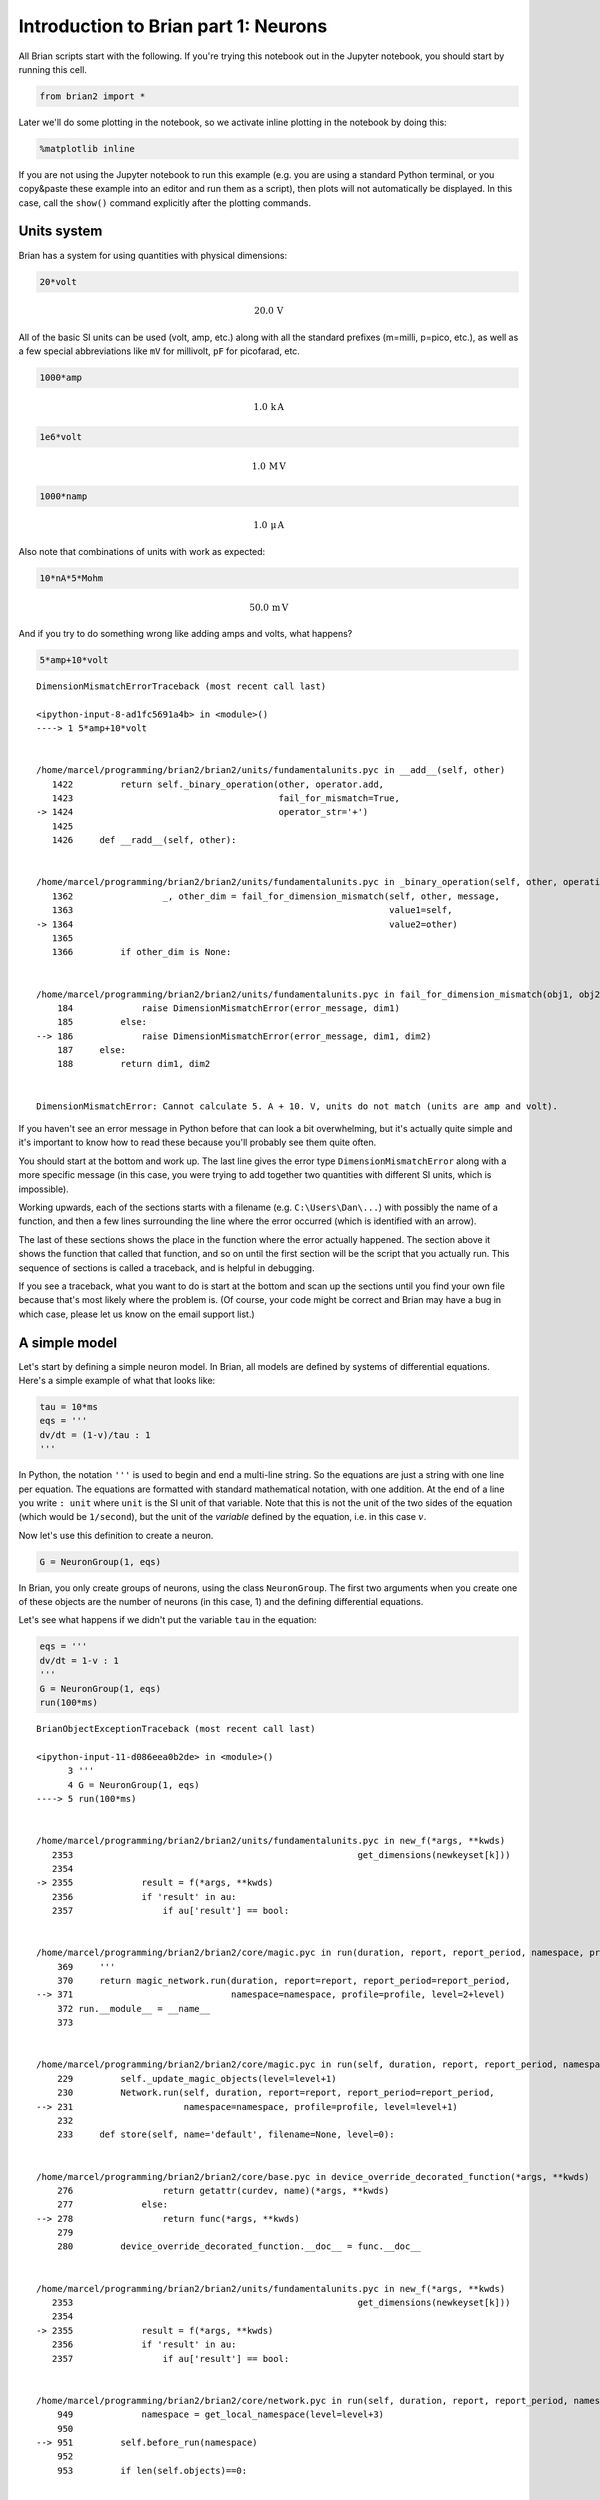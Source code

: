 
Introduction to Brian part 1: Neurons
=====================================


.. only:: html

    .. |launchbinder| image:: http://mybinder.org/badge.svg
    .. _launchbinder: http://mybinder.org:/repo/brian-team/brian2-binder/notebooks/tutorials/1-intro-to-brian-neurons.ipynb

    .. note::
       This tutorial is a static non-editable version. You can launch an
       interactive, editable version without installing any local files
       using the Binder service (although note that at some times this
       may be slow or fail to open): |launchbinder|_

       Alternatively, you can download a copy of the notebook file
       to use locally: :download:`1-intro-to-brian-neurons.ipynb`

       See the :doc:`tutorial overview page <index>` for more details.



All Brian scripts start with the following. If you're trying this
notebook out in the Jupyter notebook, you should start by running this
cell.

.. code:: ipython2

    from brian2 import *

Later we'll do some plotting in the notebook, so we activate inline
plotting in the notebook by doing this:

.. code:: ipython2

    %matplotlib inline

If you are not using the Jupyter notebook to run this example (e.g. you
are using a standard Python terminal, or you copy&paste these example
into an editor and run them as a script), then plots will not
automatically be displayed. In this case, call the ``show()`` command
explicitly after the plotting commands.

Units system
------------

Brian has a system for using quantities with physical dimensions:

.. code:: ipython2

    20*volt




.. math::

    20.0\,\mathrm{V}



All of the basic SI units can be used (volt, amp, etc.) along with all
the standard prefixes (m=milli, p=pico, etc.), as well as a few special
abbreviations like ``mV`` for millivolt, ``pF`` for picofarad, etc.

.. code:: ipython2

    1000*amp




.. math::

    1.0\,\mathrm{k}\,\mathrm{A}



.. code:: ipython2

    1e6*volt




.. math::

    1.0\,\mathrm{M}\,\mathrm{V}



.. code:: ipython2

    1000*namp




.. math::

    1.0\,\mathrm{\mu}\,\mathrm{A}



Also note that combinations of units with work as expected:

.. code:: ipython2

    10*nA*5*Mohm




.. math::

    50.0\,\mathrm{m}\,\mathrm{V}



And if you try to do something wrong like adding amps and volts, what
happens?

.. code:: ipython2

    5*amp+10*volt


::


    

    DimensionMismatchErrorTraceback (most recent call last)

    <ipython-input-8-ad1fc5691a4b> in <module>()
    ----> 1 5*amp+10*volt
    

    /home/marcel/programming/brian2/brian2/units/fundamentalunits.pyc in __add__(self, other)
       1422         return self._binary_operation(other, operator.add,
       1423                                       fail_for_mismatch=True,
    -> 1424                                       operator_str='+')
       1425 
       1426     def __radd__(self, other):


    /home/marcel/programming/brian2/brian2/units/fundamentalunits.pyc in _binary_operation(self, other, operation, dim_operation, fail_for_mismatch, operator_str, inplace)
       1362                 _, other_dim = fail_for_dimension_mismatch(self, other, message,
       1363                                                            value1=self,
    -> 1364                                                            value2=other)
       1365 
       1366         if other_dim is None:


    /home/marcel/programming/brian2/brian2/units/fundamentalunits.pyc in fail_for_dimension_mismatch(obj1, obj2, error_message, **error_quantities)
        184             raise DimensionMismatchError(error_message, dim1)
        185         else:
    --> 186             raise DimensionMismatchError(error_message, dim1, dim2)
        187     else:
        188         return dim1, dim2


    DimensionMismatchError: Cannot calculate 5. A + 10. V, units do not match (units are amp and volt).


If you haven't see an error message in Python before that can look a bit
overwhelming, but it's actually quite simple and it's important to know
how to read these because you'll probably see them quite often.

You should start at the bottom and work up. The last line gives the
error type ``DimensionMismatchError`` along with a more specific message
(in this case, you were trying to add together two quantities with
different SI units, which is impossible).

Working upwards, each of the sections starts with a filename (e.g.
``C:\Users\Dan\...``) with possibly the name of a function, and then a
few lines surrounding the line where the error occurred (which is
identified with an arrow).

The last of these sections shows the place in the function where the
error actually happened. The section above it shows the function that
called that function, and so on until the first section will be the
script that you actually run. This sequence of sections is called a
traceback, and is helpful in debugging.

If you see a traceback, what you want to do is start at the bottom and
scan up the sections until you find your own file because that's most
likely where the problem is. (Of course, your code might be correct and
Brian may have a bug in which case, please let us know on the email
support list.)

A simple model
--------------

Let's start by defining a simple neuron model. In Brian, all models are
defined by systems of differential equations. Here's a simple example of
what that looks like:

.. code:: ipython2

    tau = 10*ms
    eqs = '''
    dv/dt = (1-v)/tau : 1
    '''

In Python, the notation ``'''`` is used to begin and end a multi-line
string. So the equations are just a string with one line per equation.
The equations are formatted with standard mathematical notation, with
one addition. At the end of a line you write ``: unit`` where ``unit``
is the SI unit of that variable. Note that this is not the unit of the
two sides of the equation (which would be ``1/second``), but the unit of
the *variable* defined by the equation, i.e. in this case :math:`v`.

Now let's use this definition to create a neuron.

.. code:: ipython2

    G = NeuronGroup(1, eqs)

In Brian, you only create groups of neurons, using the class
``NeuronGroup``. The first two arguments when you create one of these
objects are the number of neurons (in this case, 1) and the defining
differential equations.

Let's see what happens if we didn't put the variable ``tau`` in the
equation:

.. code:: ipython2

    eqs = '''
    dv/dt = 1-v : 1
    '''
    G = NeuronGroup(1, eqs)
    run(100*ms)


::


    

    BrianObjectExceptionTraceback (most recent call last)

    <ipython-input-11-d086eea0b2de> in <module>()
          3 '''
          4 G = NeuronGroup(1, eqs)
    ----> 5 run(100*ms)
    

    /home/marcel/programming/brian2/brian2/units/fundamentalunits.pyc in new_f(*args, **kwds)
       2353                                                      get_dimensions(newkeyset[k]))
       2354 
    -> 2355             result = f(*args, **kwds)
       2356             if 'result' in au:
       2357                 if au['result'] == bool:


    /home/marcel/programming/brian2/brian2/core/magic.pyc in run(duration, report, report_period, namespace, profile, level)
        369     '''
        370     return magic_network.run(duration, report=report, report_period=report_period,
    --> 371                              namespace=namespace, profile=profile, level=2+level)
        372 run.__module__ = __name__
        373 


    /home/marcel/programming/brian2/brian2/core/magic.pyc in run(self, duration, report, report_period, namespace, profile, level)
        229         self._update_magic_objects(level=level+1)
        230         Network.run(self, duration, report=report, report_period=report_period,
    --> 231                     namespace=namespace, profile=profile, level=level+1)
        232 
        233     def store(self, name='default', filename=None, level=0):


    /home/marcel/programming/brian2/brian2/core/base.pyc in device_override_decorated_function(*args, **kwds)
        276                 return getattr(curdev, name)(*args, **kwds)
        277             else:
    --> 278                 return func(*args, **kwds)
        279 
        280         device_override_decorated_function.__doc__ = func.__doc__


    /home/marcel/programming/brian2/brian2/units/fundamentalunits.pyc in new_f(*args, **kwds)
       2353                                                      get_dimensions(newkeyset[k]))
       2354 
    -> 2355             result = f(*args, **kwds)
       2356             if 'result' in au:
       2357                 if au['result'] == bool:


    /home/marcel/programming/brian2/brian2/core/network.pyc in run(self, duration, report, report_period, namespace, profile, level)
        949             namespace = get_local_namespace(level=level+3)
        950 
    --> 951         self.before_run(namespace)
        952 
        953         if len(self.objects)==0:


    /home/marcel/programming/brian2/brian2/core/base.pyc in device_override_decorated_function(*args, **kwds)
        276                 return getattr(curdev, name)(*args, **kwds)
        277             else:
    --> 278                 return func(*args, **kwds)
        279 
        280         device_override_decorated_function.__doc__ = func.__doc__


    /home/marcel/programming/brian2/brian2/core/network.pyc in before_run(self, run_namespace)
        841                     obj.before_run(run_namespace)
        842                 except Exception as ex:
    --> 843                     raise brian_object_exception("An error occurred when preparing an object.", obj, ex)
        844 
        845         # Check that no object has been run as part of another network before


    BrianObjectException: Original error and traceback:
    Traceback (most recent call last):
      File "/home/marcel/programming/brian2/brian2/core/network.py", line 841, in before_run
        obj.before_run(run_namespace)
      File "/home/marcel/programming/brian2/brian2/groups/neurongroup.py", line 790, in before_run
        self.equations.check_units(self, run_namespace=run_namespace)
      File "/home/marcel/programming/brian2/brian2/equations/equations.py", line 959, in check_units
        *ex.dims)
    DimensionMismatchError: Inconsistent units in differential equation defining variable v:
    Expression 1-v does not have the expected unit hertz (unit is 1).
    
    Error encountered with object named "neurongroup_1".
    Object was created here (most recent call only, full details in debug log):
      File "<ipython-input-11-d086eea0b2de>", line 4, in <module>
        G = NeuronGroup(1, eqs)
    
    An error occurred when preparing an object. DimensionMismatchError: Inconsistent units in differential equation defining variable v:
    Expression 1-v does not have the expected unit hertz (unit is 1).
    (See above for original error message and traceback.)


An error is raised, but why? The reason is that the differential
equation is now dimensionally inconsistent. The left hand side ``dv/dt``
has units of ``1/second`` but the right hand side ``1-v`` is
dimensionless. People often find this behaviour of Brian confusing
because this sort of equation is very common in mathematics. However,
for quantities with physical dimensions it is incorrect because the
results would change depending on the unit you measured it in. For time,
if you measured it in seconds the same equation would behave differently
to how it would if you measured time in milliseconds. To avoid this, we
insist that you always specify dimensionally consistent equations.

Now let's go back to the good equations and actually run the simulation.

.. code:: ipython2

    start_scope()
    
    tau = 10*ms
    eqs = '''
    dv/dt = (1-v)/tau : 1
    '''
    
    G = NeuronGroup(1, eqs)
    run(100*ms)


.. parsed-literal::

    INFO       No numerical integration method specified for group 'neurongroup', using method 'exact' (took 0.04s). [brian2.stateupdaters.base.method_choice]


First off, ignore that ``start_scope()`` at the top of the cell. You'll
see that in each cell in this tutorial where we run a simulation. All it
does is make sure that any Brian objects created before the function is
called aren't included in the next run of the simulation.

Secondly, you'll see that there is an "INFO" message about not
specifying the numerical integration method. This is harmless and just
to let you know what method we chose, but we'll fix it in the next cell
by specifying the method explicitly.

So, what has happened here? Well, the command ``run(100*ms)`` runs the
simulation for 100 ms. We can see that this has worked by printing the
value of the variable ``v`` before and after the simulation.

.. code:: ipython2

    start_scope()
    
    G = NeuronGroup(1, eqs, method='exact')
    print('Before v = %s' % G.v[0])
    run(100*ms)
    print('After v = %s' % G.v[0])


.. parsed-literal::

    Before v = 0.0
    After v = 0.99995460007


By default, all variables start with the value 0. Since the differential
equation is ``dv/dt=(1-v)/tau`` we would expect after a while that ``v``
would tend towards the value 1, which is just what we see. Specifically,
we'd expect ``v`` to have the value ``1-exp(-t/tau)``. Let's see if
that's right.

.. code:: ipython2

    print('Expected value of v = %s' % (1-exp(-100*ms/tau)))


.. parsed-literal::

    Expected value of v = 0.99995460007


Good news, the simulation gives the value we'd expect!

Now let's take a look at a graph of how the variable ``v`` evolves over
time.

.. code:: ipython2

    start_scope()
    
    G = NeuronGroup(1, eqs, method='exact')
    M = StateMonitor(G, 'v', record=True)
    
    run(30*ms)
    
    plot(M.t/ms, M.v[0])
    xlabel('Time (ms)')
    ylabel('v');



.. image:: 1-intro-to-brian-neurons_image_31_0.png


This time we only ran the simulation for 30 ms so that we can see the
behaviour better. It looks like it's behaving as expected, but let's
just check that analytically by plotting the expected behaviour on top.

.. code:: ipython2

    start_scope()
    
    G = NeuronGroup(1, eqs, method='exact')
    M = StateMonitor(G, 'v', record=0)
    
    run(30*ms)
    
    plot(M.t/ms, M.v[0], 'C0', label='Brian')
    plot(M.t/ms, 1-exp(-M.t/tau), 'C1--',label='Analytic')
    xlabel('Time (ms)')
    ylabel('v')
    legend();



.. image:: 1-intro-to-brian-neurons_image_33_0.png


As you can see, the blue (Brian) and dashed orange (analytic solution)
lines coincide.

In this example, we used the object ``StateMonitor`` object. This is
used to record the values of a neuron variable while the simulation
runs. The first two arguments are the group to record from, and the
variable you want to record from. We also specify ``record=0``. This
means that we record all values for neuron 0. We have to specify which
neurons we want to record because in large simulations with many neurons
it usually uses up too much RAM to record the values of all neurons.

Now try modifying the equations and parameters and see what happens in
the cell below.

.. code:: ipython2

    start_scope()
    
    tau = 10*ms
    eqs = '''
    dv/dt = (sin(2*pi*100*Hz*t)-v)/tau : 1
    '''
    
    # Change to Euler method because exact integrator doesn't work here
    G = NeuronGroup(1, eqs, method='euler')
    M = StateMonitor(G, 'v', record=0)
    
    G.v = 5 # initial value
    
    run(60*ms)
    
    plot(M.t/ms, M.v[0])
    xlabel('Time (ms)')
    ylabel('v');



.. image:: 1-intro-to-brian-neurons_image_35_0.png


Adding spikes
-------------

So far we haven't done anything neuronal, just played around with
differential equations. Now let's start adding spiking behaviour.

.. code:: ipython2

    start_scope()
    
    tau = 10*ms
    eqs = '''
    dv/dt = (1-v)/tau : 1
    '''
    
    G = NeuronGroup(1, eqs, threshold='v>0.8', reset='v = 0', method='exact')
    
    M = StateMonitor(G, 'v', record=0)
    run(50*ms)
    plot(M.t/ms, M.v[0])
    xlabel('Time (ms)')
    ylabel('v');



.. image:: 1-intro-to-brian-neurons_image_37_0.png


We've added two new keywords to the ``NeuronGroup`` declaration:
``threshold='v>0.8'`` and ``reset='v = 0'``. What this means is that
when ``v>0.8`` we fire a spike, and immediately reset ``v = 0`` after
the spike. We can put any expression and series of statements as these
strings.

As you can see, at the beginning the behaviour is the same as before
until ``v`` crosses the threshold ``v>0.8`` at which point you see it
reset to 0. You can't see it in this figure, but internally Brian has
registered this event as a spike. Let's have a look at that.

.. code:: ipython2

    start_scope()
    
    G = NeuronGroup(1, eqs, threshold='v>0.8', reset='v = 0', method='exact')
    
    spikemon = SpikeMonitor(G)
    
    run(50*ms)
    
    print('Spike times: %s' % spikemon.t[:])


.. parsed-literal::

    Spike times: [ 16.   32.1  48.2] ms


The ``SpikeMonitor`` object takes the group whose spikes you want to
record as its argument and stores the spike times in the variable ``t``.
Let's plot those spikes on top of the other figure to see that it's
getting it right.

.. code:: ipython2

    start_scope()
    
    G = NeuronGroup(1, eqs, threshold='v>0.8', reset='v = 0', method='exact')
    
    statemon = StateMonitor(G, 'v', record=0)
    spikemon = SpikeMonitor(G)
    
    run(50*ms)
    
    plot(statemon.t/ms, statemon.v[0])
    for t in spikemon.t:
        axvline(t/ms, ls='--', c='C1', lw=3)
    xlabel('Time (ms)')
    ylabel('v');



.. image:: 1-intro-to-brian-neurons_image_41_0.png


Here we've used the ``axvline`` command from ``matplotlib`` to draw an
orange, dashed vertical line at the time of each spike recorded by the
``SpikeMonitor``.

Now try changing the strings for ``threshold`` and ``reset`` in the cell
above to see what happens.

Refractoriness
--------------

A common feature of neuron models is refractoriness. This means that
after the neuron fires a spike it becomes refractory for a certain
duration and cannot fire another spike until this period is over. Here's
how we do that in Brian.

.. code:: ipython2

    start_scope()
    
    tau = 10*ms
    eqs = '''
    dv/dt = (1-v)/tau : 1 (unless refractory)
    '''
    
    G = NeuronGroup(1, eqs, threshold='v>0.8', reset='v = 0', refractory=5*ms, method='exact')
    
    statemon = StateMonitor(G, 'v', record=0)
    spikemon = SpikeMonitor(G)
    
    run(50*ms)
    
    plot(statemon.t/ms, statemon.v[0])
    for t in spikemon.t:
        axvline(t/ms, ls='--', c='C1', lw=3)
    xlabel('Time (ms)')
    ylabel('v');



.. image:: 1-intro-to-brian-neurons_image_44_0.png


As you can see in this figure, after the first spike, ``v`` stays at 0
for around 5 ms before it resumes its normal behaviour. To do this,
we've done two things. Firstly, we've added the keyword
``refractory=5*ms`` to the ``NeuronGroup`` declaration. On its own, this
only means that the neuron cannot spike in this period (see below), but
doesn't change how ``v`` behaves. In order to make ``v`` stay constant
during the refractory period, we have to add ``(unless refractory)`` to
the end of the definition of ``v`` in the differential equations. What
this means is that the differential equation determines the behaviour of
``v`` unless it's refractory in which case it is switched off.

Here's what would happen if we didn't include ``(unless refractory)``.
Note that we've also decreased the value of ``tau`` and increased the
length of the refractory period to make the behaviour clearer.

.. code:: ipython2

    start_scope()
    
    tau = 5*ms
    eqs = '''
    dv/dt = (1-v)/tau : 1
    '''
    
    G = NeuronGroup(1, eqs, threshold='v>0.8', reset='v = 0', refractory=15*ms, method='exact')
    
    statemon = StateMonitor(G, 'v', record=0)
    spikemon = SpikeMonitor(G)
    
    run(50*ms)
    
    plot(statemon.t/ms, statemon.v[0])
    for t in spikemon.t:
        axvline(t/ms, ls='--', c='C1', lw=3)
    axhline(0.8, ls=':', c='C2', lw=3)
    xlabel('Time (ms)')
    ylabel('v')
    print("Spike times: %s" % spikemon.t[:])


.. parsed-literal::

    Spike times: [  8.   23.1  38.2] ms



.. image:: 1-intro-to-brian-neurons_image_46_1.png


So what's going on here? The behaviour for the first spike is the same:
``v`` rises to 0.8 and then the neuron fires a spike at time 8 ms before
immediately resetting to 0. Since the refractory period is now 15 ms
this means that the neuron won't be able to spike again until time 8 +
15 = 23 ms. Immediately after the first spike, the value of ``v`` now
instantly starts to rise because we didn't specify
``(unless refractory)`` in the definition of ``dv/dt``. However, once it
reaches the value 0.8 (the dashed green line) at time roughly 8 ms it
doesn't fire a spike even though the threshold is ``v>0.8``. This is
because the neuron is still refractory until time 23 ms, at which point
it fires a spike.

Note that you can do more complicated and interesting things with
refractoriness. See the full documentation for more details about how it
works.

Multiple neurons
----------------

So far we've only been working with a single neuron. Let's do something
interesting with multiple neurons.

.. code:: ipython2

    start_scope()
    
    N = 100
    tau = 10*ms
    eqs = '''
    dv/dt = (2-v)/tau : 1
    '''
    
    G = NeuronGroup(N, eqs, threshold='v>1', reset='v=0', method='exact')
    G.v = 'rand()'
    
    spikemon = SpikeMonitor(G)
    
    run(50*ms)
    
    plot(spikemon.t/ms, spikemon.i, '.k')
    xlabel('Time (ms)')
    ylabel('Neuron index');



.. image:: 1-intro-to-brian-neurons_image_49_0.png


This shows a few changes. Firstly, we've got a new variable ``N``
determining the number of neurons. Secondly, we added the statement
``G.v = 'rand()'`` before the run. What this does is initialise each
neuron with a different uniform random value between 0 and 1. We've done
this just so each neuron will do something a bit different. The other
big change is how we plot the data in the end.

As well as the variable ``spikemon.t`` with the times of all the spikes,
we've also used the variable ``spikemon.i`` which gives the
corresponding neuron index for each spike, and plotted a single black
dot with time on the x-axis and neuron index on the y-value. This is the
standard "raster plot" used in neuroscience.

Parameters
----------

To make these multiple neurons do something more interesting, let's
introduce per-neuron parameters that don't have a differential equation
attached to them.

.. code:: ipython2

    start_scope()
    
    N = 100
    tau = 10*ms
    v0_max = 3.
    duration = 1000*ms
    
    eqs = '''
    dv/dt = (v0-v)/tau : 1 (unless refractory)
    v0 : 1
    '''
    
    G = NeuronGroup(N, eqs, threshold='v>1', reset='v=0', refractory=5*ms, method='exact')
    M = SpikeMonitor(G)
    
    G.v0 = 'i*v0_max/(N-1)'
    
    run(duration)
    
    figure(figsize=(12,4))
    subplot(121)
    plot(M.t/ms, M.i, '.k')
    xlabel('Time (ms)')
    ylabel('Neuron index')
    subplot(122)
    plot(G.v0, M.count/duration)
    xlabel('v0')
    ylabel('Firing rate (sp/s)');



.. image:: 1-intro-to-brian-neurons_image_52_0.png


The line ``v0 : 1`` declares a new per-neuron parameter ``v0`` with
units ``1`` (i.e. dimensionless).

The line ``G.v0 = 'i*v0_max/(N-1)'`` initialises the value of v0 for
each neuron varying from 0 up to ``v0_max``. The symbol ``i`` when it
appears in strings like this refers to the neuron index.

So in this example, we're driving the neuron towards the value ``v0``
exponentially, but when ``v`` crosses ``v>1``, it fires a spike and
resets. The effect is that the rate at which it fires spikes will be
related to the value of ``v0``. For ``v0<1`` it will never fire a spike,
and as ``v0`` gets larger it will fire spikes at a higher rate. The
right hand plot shows the firing rate as a function of the value of
``v0``. This is the I-f curve of this neuron model.

Note that in the plot we've used the ``count`` variable of the
``SpikeMonitor``: this is an array of the number of spikes each neuron
in the group fired. Dividing this by the duration of the run gives the
firing rate.

Stochastic neurons
------------------

Often when making models of neurons, we include a random element to
model the effect of various forms of neural noise. In Brian, we can do
this by using the symbol ``xi`` in differential equations. Strictly
speaking, this symbol is a "stochastic differential" but you can sort of
thinking of it as just a Gaussian random variable with mean 0 and
standard deviation 1. We do have to take into account the way stochastic
differentials scale with time, which is why we multiply it by
``tau**-0.5`` in the equations below (see a textbook on stochastic
differential equations for more details). Note that we also changed the
``method`` keyword argument to use ``'euler'`` (which stands for the
`Euler-Maruyama
method <https://en.wikipedia.org/wiki/Euler%E2%80%93Maruyama_method>`__);
the ``'exact'`` method that we used earlier is not applicable to
stochastic differential equations.

.. code:: ipython2

    start_scope()
    
    N = 100
    tau = 10*ms
    v0_max = 3.
    duration = 1000*ms
    sigma = 0.2
    
    eqs = '''
    dv/dt = (v0-v)/tau+sigma*xi*tau**-0.5 : 1 (unless refractory)
    v0 : 1
    '''
    
    G = NeuronGroup(N, eqs, threshold='v>1', reset='v=0', refractory=5*ms, method='euler')
    M = SpikeMonitor(G)
    
    G.v0 = 'i*v0_max/(N-1)'
    
    run(duration)
    
    figure(figsize=(12,4))
    subplot(121)
    plot(M.t/ms, M.i, '.k')
    xlabel('Time (ms)')
    ylabel('Neuron index')
    subplot(122)
    plot(G.v0, M.count/duration)
    xlabel('v0')
    ylabel('Firing rate (sp/s)');



.. image:: 1-intro-to-brian-neurons_image_55_0.png


That's the same figure as in the previous section but with some noise
added. Note how the curve has changed shape: instead of a sharp jump
from firing at rate 0 to firing at a positive rate, it now increases in
a sigmoidal fashion. This is because no matter how small the driving
force the randomness may cause it to fire a spike.

End of tutorial
---------------

That's the end of this part of the tutorial. The cell below has another
example. See if you can work out what it is doing and why. Try adding a
``StateMonitor`` to record the values of the variables for one of the
neurons to help you understand it.

You could also try out the things you've learned in this cell.

Once you're done with that you can move on to the next tutorial on
Synapses.

.. code:: ipython2

    start_scope()
    
    N = 1000
    tau = 10*ms
    vr = -70*mV
    vt0 = -50*mV
    delta_vt0 = 5*mV
    tau_t = 100*ms
    sigma = 0.5*(vt0-vr)
    v_drive = 2*(vt0-vr)
    duration = 100*ms
    
    eqs = '''
    dv/dt = (v_drive+vr-v)/tau + sigma*xi*tau**-0.5 : volt
    dvt/dt = (vt0-vt)/tau_t : volt
    '''
    
    reset = '''
    v = vr
    vt += delta_vt0
    '''
    
    G = NeuronGroup(N, eqs, threshold='v>vt', reset=reset, refractory=5*ms, method='euler')
    spikemon = SpikeMonitor(G)
    
    G.v = 'rand()*(vt0-vr)+vr'
    G.vt = vt0
    
    run(duration)
    
    _ = hist(spikemon.t/ms, 100, histtype='stepfilled', facecolor='k', weights=ones(len(spikemon))/(N*defaultclock.dt))
    xlabel('Time (ms)')
    ylabel('Instantaneous firing rate (sp/s)');



.. image:: 1-intro-to-brian-neurons_image_58_0.png

